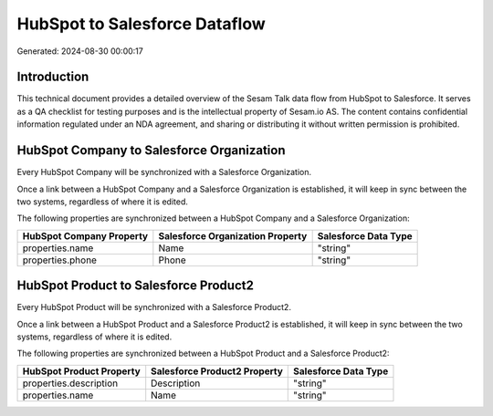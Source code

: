 ==============================
HubSpot to Salesforce Dataflow
==============================

Generated: 2024-08-30 00:00:17

Introduction
------------

This technical document provides a detailed overview of the Sesam Talk data flow from HubSpot to Salesforce. It serves as a QA checklist for testing purposes and is the intellectual property of Sesam.io AS. The content contains confidential information regulated under an NDA agreement, and sharing or distributing it without written permission is prohibited.

HubSpot Company to Salesforce Organization
------------------------------------------
Every HubSpot Company will be synchronized with a Salesforce Organization.

Once a link between a HubSpot Company and a Salesforce Organization is established, it will keep in sync between the two systems, regardless of where it is edited.

The following properties are synchronized between a HubSpot Company and a Salesforce Organization:

.. list-table::
   :header-rows: 1

   * - HubSpot Company Property
     - Salesforce Organization Property
     - Salesforce Data Type
   * - properties.name
     - Name	
     - "string"
   * - properties.phone
     - Phone	
     - "string"


HubSpot Product to Salesforce Product2
--------------------------------------
Every HubSpot Product will be synchronized with a Salesforce Product2.

Once a link between a HubSpot Product and a Salesforce Product2 is established, it will keep in sync between the two systems, regardless of where it is edited.

The following properties are synchronized between a HubSpot Product and a Salesforce Product2:

.. list-table::
   :header-rows: 1

   * - HubSpot Product Property
     - Salesforce Product2 Property
     - Salesforce Data Type
   * - properties.description
     - Description	
     - "string"
   * - properties.name
     - Name	
     - "string"

